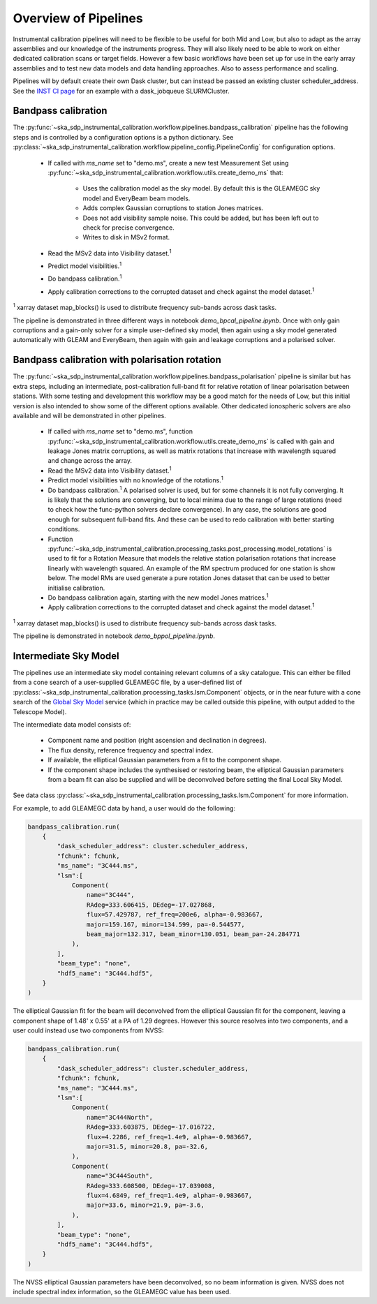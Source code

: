 Overview of Pipelines
=====================

Instrumental calibration pipelines will need to be flexible to be useful for
both Mid and Low, but also to adapt as the array assemblies and our knowledge
of the instruments progress. They will also likely need to be able to work on
either dedicated calibration scans or target fields. However a few basic
workflows have been set up for use in the early array assemblies and to test
new data models and data handling approaches. Also to assess performance and
scaling.

Pipelines will by default create their own Dask cluster, but can instead be
passed an existing cluster scheduler_address. See the
`INST CI page <https://confluence.skatelescope.org/pages/viewpage.action?pageId=294236884>`_
for an example with a dask_jobqueue SLURMCluster.

Bandpass calibration
--------------------

The
:py:func:`~ska_sdp_instrumental_calibration.workflow.pipelines.bandpass_calibration`
pipeline has the following steps and is controlled by a configuration options
is a python dictionary. See
:py:class:`~ska_sdp_instrumental_calibration.workflow.pipeline_config.PipelineConfig`
for configuration options.

 * If called with `ms_name` set to "demo.ms", create a new test Measurement Set
   using
   :py:func:`~ska_sdp_instrumental_calibration.workflow.utils.create_demo_ms`
   that:

    * Uses the calibration model as the sky model. By default this is the
      GLEAMEGC sky model and EveryBeam beam models.
    * Adds complex Gaussian corruptions to station Jones matrices.
    * Does not add visibility sample noise. This could be added, but has been
      left out to check for precise convergence.
    * Writes to disk in MSv2 format.

 * Read the MSv2 data into Visibility dataset.\ :sup:`1`
 * Predict model visibilities.\ :sup:`1`
 * Do bandpass calibration.\ :sup:`1`
 * Apply calibration corrections to the corrupted dataset and check against
   the model dataset.\ :sup:`1`

\ :sup:`1` xarray dataset map_blocks() is used to distribute frequency
sub-bands across dask tasks.

The pipeline is demonstrated in three different ways in notebook
`demo_bpcal_pipeline.ipynb`. Once with only gain corruptions and a gain-only
solver for a simple user-defined sky model, then again using a sky model
generated automatically with GLEAM and EveryBeam, then again with gain and
leakage corruptions and a polarised solver.

Bandpass calibration with polarisation rotation
-----------------------------------------------

The
:py:func:`~ska_sdp_instrumental_calibration.workflow.pipelines.bandpass_polarisation`
pipeline is similar but has extra steps, including an intermediate,
post-calibration full-band fit for relative rotation of linear polarisation
between stations. With some testing and development this workflow may be a good
match for the needs of Low, but this initial version is also intended to show
some of the different options available. Other dedicated ionospheric solvers
are also available and will be demonstrated in other pipelines.

 * If called with `ms_name` set to "demo.ms", function
   :py:func:`~ska_sdp_instrumental_calibration.workflow.utils.create_demo_ms`
   is called with gain and leakage Jones matrix corruptions, as well as
   matrix rotations that increase with wavelength squared and change across the
   array.
 * Read the MSv2 data into Visibility dataset.\ :sup:`1`
 * Predict model visibilities with no knowledge of the rotations.\ :sup:`1`
 * Do bandpass calibration.\ :sup:`1` A polarised solver is used, but for some
   channels it is not fully converging. It is likely that the solutions are
   converging, but to local minima due to the range of large rotations (need to
   check how the func-python solvers declare convergence). In any case, the
   solutions are good enough for subsequent full-band fits. And these can be
   used to redo calibration with better starting conditions.
 * Function
   :py:func:`~ska_sdp_instrumental_calibration.processing_tasks.post_processing.model_rotations`
   is used to fit for a Rotation Measure that models the relative station
   polarisation rotations that increase linearly with wavelength squared.
   An example of the RM spectrum produced for one station is show below.
   The model RMs are used generate a pure rotation Jones dataset that can
   be used to better initialise calibration.
 * Do bandpass calibration again, starting with the new model Jones matrices.\
   :sup:`1`
 * Apply calibration corrections to the corrupted dataset and check against
   the model dataset.\ :sup:`1`

\ :sup:`1` xarray dataset map_blocks() is used to distribute frequency
sub-bands across dask tasks.

The pipeline is demonstrated in notebook `demo_bppol_pipeline.ipynb`.

.. image:: img/bppol_rm.png

Intermediate Sky Model
----------------------

The pipelines use an intermediate sky model containing relevant columns of a
sky catalogue. This can either be filled from a cone search of a user-supplied
GLEAMEGC file, by a user-defined list of
:py:class:`~ska_sdp_instrumental_calibration.processing_tasks.lsm.Component`
objects, or in the near future with a cone search of the
`Global Sky Model <https://developer.skao.int/projects/ska-sdp-global-sky-model/en/>`_
service (which in practice may be called outside this pipeline, with output
added to the Telescope Model).

The intermediate data model consists of:

 * Component name and position (right ascension and declination in degrees).
 * The flux density, reference frequency and spectral index.
 * If available, the elliptical Gaussian parameters from a fit to the component
   shape.
 * If the component shape includes the synthesised or restoring beam, the
   elliptical Gaussian parameters from a beam fit can also be supplied and will
   be deconvolved before setting the final Local Sky Model.

See data class
:py:class:`~ska_sdp_instrumental_calibration.processing_tasks.lsm.Component`
for more information.

For example, to add GLEAMEGC data by hand, a user would do the following:

.. code-block:: python

  bandpass_calibration.run(
      {
          "dask_scheduler_address": cluster.scheduler_address,
          "fchunk": fchunk,
          "ms_name": "3C444.ms",
          "lsm":[
              Component(
                  name="3C444",
                  RAdeg=333.606415, DEdeg=-17.027868,
                  flux=57.429787, ref_freq=200e6, alpha=-0.983667,
                  major=159.167, minor=134.599, pa=-0.544577,
                  beam_major=132.317, beam_minor=130.051, beam_pa=-24.284771
              ),
          ],
          "beam_type": "none",
          "hdf5_name": "3C444.hdf5",
      }
  )

The elliptical Gaussian fit for the beam will deconvolved from the elliptical
Gaussian fit for the component, leaving a component shape of 1.48' x 0.55' at a
PA of 1.29 degrees. However this source resolves into two components, and a
user could instead use two components from NVSS:

.. code-block:: python

  bandpass_calibration.run(
      {
          "dask_scheduler_address": cluster.scheduler_address,
          "fchunk": fchunk,
          "ms_name": "3C444.ms",
          "lsm":[
              Component(
                  name="3C444North",
                  RAdeg=333.603875, DEdeg=-17.016722,
                  flux=4.2286, ref_freq=1.4e9, alpha=-0.983667,
                  major=31.5, minor=20.8, pa=-32.6,
              ),
              Component(
                  name="3C444South",
                  RAdeg=333.608500, DEdeg=-17.039008,
                  flux=4.6849, ref_freq=1.4e9, alpha=-0.983667,
                  major=33.6, minor=21.9, pa=-3.6,
              ),
          ],
          "beam_type": "none",
          "hdf5_name": "3C444.hdf5",
      }
  )

The NVSS elliptical Gaussian parameters have been deconvolved, so no beam
information is given. NVSS does not include spectral index information, so the
GLEAMEGC value has been used.
